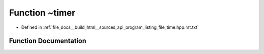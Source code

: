 .. _exhale_function_program__listing__file__time_8hpp_8rst_8txt_1a0bae523609a9ee5996f2f98c243ffcbf:

Function ~timer
===============

- Defined in :ref:`file_docs__build_html__sources_api_program_listing_file_time.hpp.rst.txt`


Function Documentation
----------------------


.. doxygenfunction:: ~timer()
